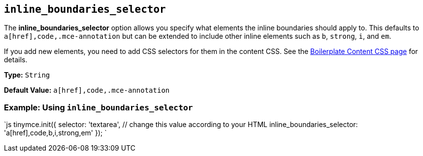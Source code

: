 == `inline_boundaries_selector`

The *inline_boundaries_selector* option allows you specify what elements the inline boundaries should apply to. This defaults to `a[href],code,.mce-annotation` but can be extended to include other inline elements such as `b`, `strong`, `i`, and `em`.

If you add new elements, you need to add CSS selectors for them in the content CSS. See the link:{baseurl}/general-configuration-guide/boilerplate-content-css/[Boilerplate Content CSS page] for details.

*Type:* `String`

*Default Value:* `a[href],code,.mce-annotation`

=== Example: Using `inline_boundaries_selector`

`js
tinymce.init({
  selector: 'textarea',  // change this value according to your HTML
  inline_boundaries_selector: 'a[href],code,b,i,strong,em'
});
`
